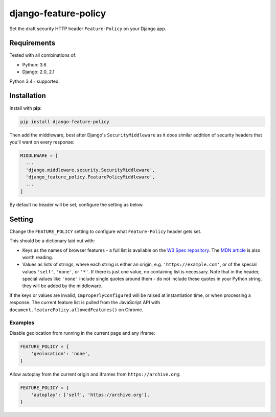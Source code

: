 django-feature-policy
=====================

.. image:: https://img.shields.io/travis/adamchainz/django-feature-policy/master.svg
        :target: https://travis-ci.org/adamchainz/django-feature-policy

.. image:: https://img.shields.io/pypi/v/django-feature-policy.svg
        :target: https://pypi.python.org/pypi/django-feature-policy

Set the draft security HTTP header ``Feature-Policy`` on your Django app.

Requirements
------------

Tested with all combinations of:

* Python: 3.6
* Django: 2.0, 2.1

Python 3.4+ supported.

Installation
------------

Install with **pip**:

.. code-block:: sh

    pip install django-feature-policy

Then add the middleware, best after Django's ``SecurityMiddleware`` as it does
similar addition of security headers that you'll want on every response:

.. code-block:: python

    MIDDLEWARE = [
      ...
      'django.middleware.security.SecurityMiddleware',
      'django_feature_policy.FeaturePolicyMiddleware',
      ...
    ]

By default no header will be set, configure the setting as below.

Setting
-------

Change the ``FEATURE_POLICY`` setting to configure what ``Feature-Policy``
header gets set.

This should be a dictionary laid out with:

* Keys as the names of browser features - a full list is available on the
  `W3 Spec repository`_. The `MDN article`_ is also worth reading.
* Values as lists of strings, where each string is either an origin, e.g.
  ``'https://example.com'``, or of the special values ``'self'``, ``'none'``,
  or ``'*'``. If there is just one value, no containing list is necessary. Note
  that in the header, special values like ``'none'`` include single quotes
  around them - do not include these quotes in your Python string, they will be
  added by the middleware.

.. _W3 Spec repository: https://github.com/w3c/webappsec-feature-policy/blob/master/features.md
.. _MDN article: https://developer.mozilla.org/en-US/docs/Web/HTTP/Feature_Policy#Browser_compatibility

If the keys or values are invalid, ``ImproperlyConfigured`` will be raised at
instantiation time, or when processing a response. The current feature list is
pulled from the JavaScript API with
``document.featurePolicy.allowedFeatures()`` on Chrome.

Examples
~~~~~~~~

Disable geolocation from running in the current page and any iframe:

.. code-block:: python

    FEATURE_POLICY = {
        'geolocation': 'none',
    }

Allow autoplay from the current origin and iframes from
``https://archive.org``:

.. code-block:: python

    FEATURE_POLICY = {
        'autoplay': ['self', 'https://archive.org'],
    }
